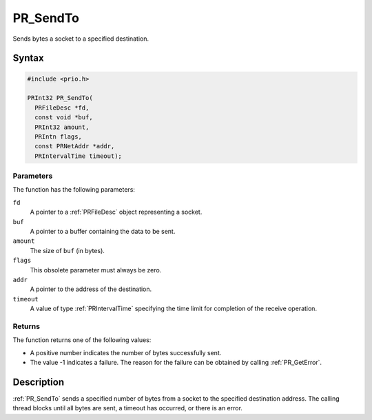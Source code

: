 PR_SendTo
=========

Sends bytes a socket to a specified destination.


Syntax
------

.. code::

   #include <prio.h>

   PRInt32 PR_SendTo(
     PRFileDesc *fd,
     const void *buf,
     PRInt32 amount,
     PRIntn flags,
     const PRNetAddr *addr,
     PRIntervalTime timeout);


Parameters
~~~~~~~~~~

The function has the following parameters:

``fd``
   A pointer to a :ref:`PRFileDesc` object representing a socket.
``buf``
   A pointer to a buffer containing the data to be sent.
``amount``
   The size of ``buf`` (in bytes).
``flags``
   This obsolete parameter must always be zero.
``addr``
   A pointer to the address of the destination.
``timeout``
   A value of type :ref:`PRIntervalTime` specifying the time limit for
   completion of the receive operation.


Returns
~~~~~~~

The function returns one of the following values:

-  A positive number indicates the number of bytes successfully sent.
-  The value -1 indicates a failure. The reason for the failure can be
   obtained by calling :ref:`PR_GetError`.


Description
-----------

:ref:`PR_SendTo` sends a specified number of bytes from a socket to the
specified destination address. The calling thread blocks until all bytes
are sent, a timeout has occurred, or there is an error.
